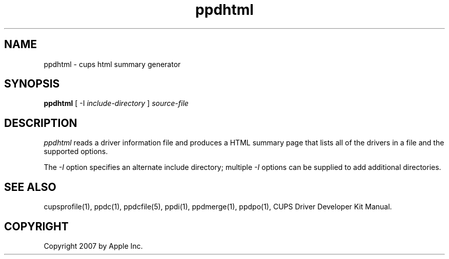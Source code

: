 .\"
.\" "$Id: ppdhtml.man 343 2007-07-13 19:52:48Z mike $"
.\"
.\"   ppdhtml man page for the CUPS Driver Development Kit.
.\"
.\"   Copyright 2007 by Apple Inc.
.\"   Copyright 1997-2007 by Easy Software Products.
.\"
.\"   These coded instructions, statements, and computer programs are the
.\"   property of Apple Inc. and are protected by Federal copyright
.\"   law.  Distribution and use rights are outlined in the file "LICENSE.txt"
.\"   which should have been included with this file.  If this file is
.\"   file is missing or damaged, see the license at "http://www.cups.org/".
.\"
.TH ppdhtml 1 "CUPS Driver Development Kit" "14 February 2007" "Apple Inc."
.SH NAME
ppdhtml \- cups html summary generator
.SH SYNOPSIS
.B ppdhtml
[ \-I
.I include-directory
]
.I source-file
.SH DESCRIPTION
\fIppdhtml\fR reads a driver information file and produces a
HTML summary page that lists all of the drivers in a file and
the supported options.
.PP
The \fI-I\fR option specifies an alternate include directory;
multiple \fI-I\fR options can be supplied to add additional
directories.
.SH SEE ALSO
cupsprofile(1), ppdc(1), ppdcfile(5), ppdi(1), ppdmerge(1), ppdpo(1), CUPS Driver Developer Kit Manual.
.SH COPYRIGHT
Copyright 2007 by Apple Inc.
.\"
.\" End of "$Id: ppdhtml.man 343 2007-07-13 19:52:48Z mike $".
.\"
